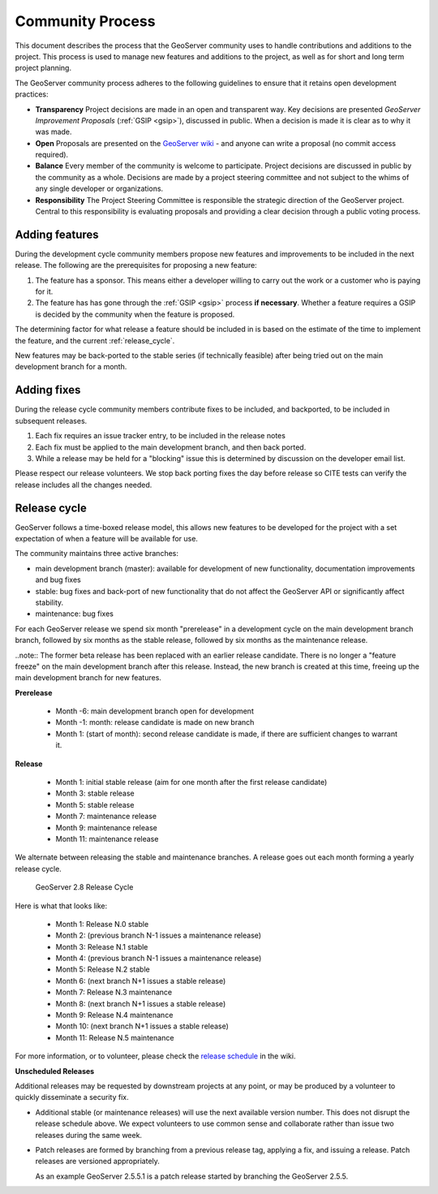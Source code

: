 .. _community_process:

Community Process
=================

This document describes the process that the GeoServer community uses to handle
contributions and additions to the project. This process is used to manage 
new features and additions to the project, as well as for short and long term 
project planning.

The GeoServer community process adheres to the following guidelines to ensure 
that it retains open development practices:

* **Transparency** 
  Project decisions are made in an open and transparent way. Key decisions are presented *GeoServer Improvement Proposals* (:ref:`GSIP <gsip>`), discussed in public. When a decision is made it is clear as to why it was made.

* **Open**
  Proposals are presented on the `GeoServer wiki <https://github.com/geoserver/geoserver/wiki>`__ - and anyone can write a proposal (no commit access required).
  
* **Balance**
  Every member of the community is welcome to participate. Project decisions
  are discussed in public by the community as a whole. Decisions are made by a project steering committee and not subject to the whims of any single developer or organizations.
  
* **Responsibility**
  The Project Steering Committee is responsible the strategic direction of the GeoServer project. Central to this responsibility is evaluating proposals and providing a clear decision through a public voting process.

Adding features
^^^^^^^^^^^^^^^

During the development cycle community members propose new features and improvements to 
be included in the next release. The following are the prerequisites for proposing a 
new feature:

#. The feature has a sponsor. This means either a developer willing to carry out
   the work or a customer who is paying for it.
#. The feature has has gone through the :ref:`GSIP <gsip>` process 
   **if necessary**. Whether a feature requires a GSIP is decided by the 
   community when the feature is proposed.

The determining factor for what release a feature should be included in is based on the estimate of the time to implement the feature, and the current :ref:`release_cycle`.

New features may be back-ported to the stable series (if technically feasible) after being tried out on the main development branch for a month.

Adding fixes
^^^^^^^^^^^^

During the release cycle community members contribute fixes to be included, and backported, to be included in subsequent releases. 

#. Each fix requires an issue tracker entry, to be included in the release notes
#. Each fix must be applied to the main development branch, and then back ported.
#. While a release may be held for a "blocking" issue this is determined by discussion on the developer email list.

Please respect our release volunteers. We stop back porting fixes the day before release so CITE tests can verify the release includes all the changes needed.

.. _release_cycle:

Release cycle
^^^^^^^^^^^^^

GeoServer follows a time-boxed release model, this allows new features to be developed for the project with a set expectation of when a feature will be available for use.

The community maintains three active branches:

* main development branch (master): available for development of new functionality, documentation improvements and bug fixes
* stable: bug fixes and back-port of new functionality that do not affect the GeoServer API or significantly affect stability.
* maintenance: bug fixes

For each GeoServer release we spend six month "prerelease" in a development cycle on the main development branch branch, followed by six months as the stable release, followed by six months as the maintenance release.

..note:: The former beta release has been replaced with an earlier release candidate. There is no longer a "feature freeze" on the main development branch after this release. Instead, the new branch is created at this time, freeing up the main development branch for new features.

**Prerelease**

  * Month -6: main development branch open for development
  * Month -1: month:  release candidate is made on new branch
  * Month 1: (start of month): second release candidate is made, if there are sufficient changes to warrant it.

**Release**
   
  * Month 1: initial stable release (aim for one month after the first release candidate)
  * Month 3: stable release
  * Month 5: stable release
  * Month 7: maintenance release
  * Month 9: maintenance release
  * Month 11: maintenance release

We alternate between releasing the stable and maintenance branches. A release goes out each month forming a yearly release cycle.

.. figure:: release-cycle.png
   
   GeoServer 2.8 Release Cycle

Here is what that looks like:

  * Month 1: Release N.0 stable 
  * Month 2: (previous branch N-1 issues a maintenance release)
  * Month 3: Release N.1 stable
  * Month 4: (previous branch N-1 issues a maintenance release)
  * Month 5: Release N.2 stable
  * Month 6: (next branch N+1 issues a stable release)
  * Month 7: Release N.3 maintenance
  * Month 8: (next branch N+1 issues a stable release)
  * Month 9: Release N.4 maintenance
  * Month 10: (next branch N+1 issues a stable release)
  * Month 11: Release N.5 maintenance

For more information, or to volunteer, please check the `release schedule <https://github.com/geoserver/geoserver/wiki/Release-Schedule>`__ in the wiki.

**Unscheduled Releases**

Additional releases may be requested by downstream projects at any point, or may be produced by a volunteer to quickly disseminate a security fix.

* Additional stable (or maintenance releases) will use the next available version number. This does not disrupt the release schedule above. We expect volunteers to use common sense and collaborate rather than issue two releases during the same week.
* Patch releases are formed by branching from a previous release tag, applying a fix, and issuing a release. Patch releases are versioned appropriately.
  
  As an example GeoServer 2.5.5.1 is a patch release started by branching the GeoServer 2.5.5.


